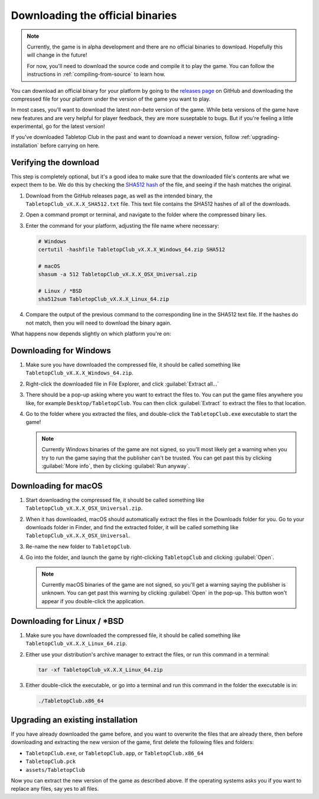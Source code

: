 .. _downloading-binaries:

=================================
Downloading the official binaries
=================================

.. note::

   Currently, the game is in alpha development and there are no official
   binaries to download. Hopefully this will change in the future!

   For now, you'll need to download the source code and compile it to play the
   game. You can follow the instructions in :ref:`compiling-from-source` to
   learn how.

You can download an official binary for your platform by going to the
`releases page <https://github.com/drwhut/tabletop-club/releases>`_  on GitHub
and downloading the compressed file for your platform under the version of the
game you want to play.

In most cases, you'll want to download the latest *non-beta* version of the
game. While beta versions of the game have new features and are very helpful
for player feedback, they are more suseptable to bugs. But if you're feeling a
little experimental, go for the latest version!

If you've downloaded Tabletop Club in the past and want to download a newer
version, follow :ref:`upgrading-installation` before carrying on here.


Verifying the download
----------------------

This step is completely optional, but it's a good idea to make sure that the
downloaded file's contents are what we expect them to be. We do this by checking
the `SHA512 hash <https://en.wikipedia.org/wiki/SHA-2>`_ of the file, and seeing
if the hash matches the original.

1. Download from the GitHub releases page, as well as the intended binary, the
   ``TabletopClub_vX.X.X_SHA512.txt`` file. This text file contains the SHA512
   hashes of all of the downloads.

2. Open a command prompt or terminal, and navigate to the folder where the
   compressed binary lies.

3. Enter the command for your platform, adjusting the file name where necessary:

   .. code-block:: bash

      # Windows
      certutil -hashfile TabletopClub_vX.X.X_Windows_64.zip SHA512

      # macOS
      shasum -a 512 TabletopClub_vX.X.X_OSX_Universal.zip

      # Linux / *BSD
      sha512sum TabletopClub_vX.X.X_Linux_64.zip

4. Compare the output of the previous command to the corresponding line in the
   SHA512 text file. If the hashes do not match, then you will need to download
   the binary again.


What happens now depends slightly on which platform you're on:

Downloading for Windows
-----------------------

1. Make sure you have downloaded the compressed file, it should be called
   something like ``TabletopClub_vX.X.X_Windows_64.zip``.

2. Right-click the downloaded file in File Explorer, and click
   :guilabel:`Extract all...`

3. There should be a pop-up asking where you want to extract the files to.
   You can put the game files anywhere you like, for example
   ``Desktop/TabletopClub``. You can then click :guilabel:`Extract` to extract
   the files to that location.

4. Go to the folder where you extracted the files, and double-click the
   ``TabletopClub.exe`` executable to start the game!

   .. note::

      Currently Windows binaries of the game are not signed, so you'll most
      likely get a warning when you try to run the game saying that the
      publisher can't be trusted. You can get past this by clicking
      :guilabel:`More info`, then by clicking :guilabel:`Run anyway`.

Downloading for macOS
---------------------

1. Start downloading the compressed file, it should be called something like
   ``TabletopClub_vX.X.X_OSX_Universal.zip``.

2. When it has downloaded, macOS should automatically extract the files in the
   Downloads folder for you. Go to your downloads folder in Finder, and find
   the extracted folder, it will be called something like
   ``TabletopClub_vX.X.X_OSX_Universal``.

3. Re-name the new folder to ``TabletopClub``.

4. Go into the folder, and launch the game by right-clicking ``TabletopClub``
   and clicking :guilabel:`Open`.

   .. note::

      Currently macOS binaries of the game are not signed, so you'll get a
      warning saying the publisher is unknown. You can get past this warning by
      clicking :guilabel:`Open` in the pop-up. This button won't appear if you
      double-click the application.

Downloading for Linux / \*BSD
-----------------------------

1. Make sure you have downloaded the compressed file, it should be called
   something like ``TabletopClub_vX.X.X_Linux_64.zip``.

2. Either use your distribution's archive manager to extract the files, or run
   this command in a terminal:

   .. code-block:: bash

      tar -xf TabletopClub_vX.X.X_Linux_64.zip

3. Either double-click the executable, or go into a terminal and run this
   command in the folder the executable is in:

   .. code-block:: bash

      ./TabletopClub.x86_64


.. _upgrading-installation:

Upgrading an existing installation
----------------------------------

If you have already downloaded the game before, and you want to overwrite the
files that are already there, then before downloading and extracting the new
version of the game, first delete the following files and folders:

* ``TabletopClub.exe``, or ``TabletopClub.app``, or ``TabletopClub.x86_64``
* ``TabletopClub.pck``
* ``assets/TabletopClub``

Now you can extract the new version of the game as described above. If the
operating systems asks you if you want to replace any files, say yes to all
files.
